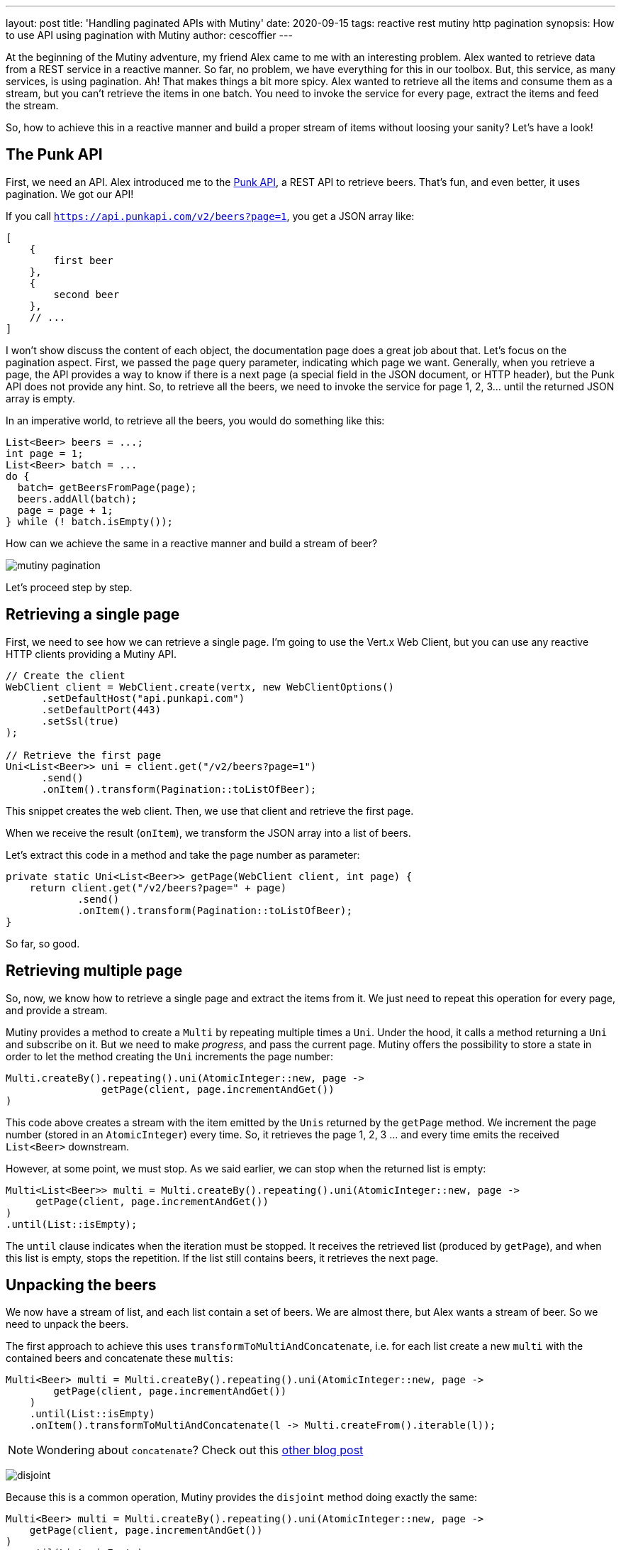 ---
layout: post
title: 'Handling paginated APIs with Mutiny'
date: 2020-09-15
tags: reactive rest mutiny http pagination
synopsis: How to use API using pagination with Mutiny
author: cescoffier
---

At the beginning of the Mutiny adventure, my friend Alex came to me with an interesting problem. 
Alex wanted to retrieve data from a REST service in a reactive manner.
So far, no problem, we have everything for this in our toolbox. 
But, this service, as many services, is using pagination. 
Ah! That makes things a bit more spicy.
Alex wanted to retrieve all the items and consume them as a stream, but you can't retrieve the items in one batch.
You need to invoke the service for every page, extract the items and feed the stream.

So, how to achieve this in a reactive manner and build a proper stream of items without loosing your sanity?
Let's have a look!

## The Punk API

First, we need an API.
Alex introduced me to the https://punkapi.com/documentation/v2[Punk API], a REST API to retrieve beers.
That's fun, and even better, it uses pagination. 
We got our API!

If you call `https://api.punkapi.com/v2/beers?page=1`, you get a JSON array like:

[source, json]
----
[
    {
        first beer
    },
    {
        second beer
    }, 
    // ...
]
----

I won't show discuss the content of each object, the documentation page does a great job about that.
Let's focus on the pagination aspect.
First, we passed the `page` query parameter, indicating which page we want.
Generally, when you retrieve a page, the API provides a way to know if there is a next page (a special field in the JSON document, or HTTP header), but the Punk API does not provide any hint. 
So, to retrieve all the beers, we need to invoke the service for page 1, 2, 3... until the returned JSON array is empty. 

In an imperative world, to retrieve all the beers, you would do something like this:

[source, java]
----
List<Beer> beers = ...;
int page = 1;
List<Beer> batch = ...
do {
  batch= getBeersFromPage(page);
  beers.addAll(batch);
  page = page + 1;
} while (! batch.isEmpty());
----

How can we achieve the same in a reactive manner and build a stream of beer?

image:/assets/images/posts/mutiny-pagination/mutiny-pagination.png[]

Let's proceed step by step.

## Retrieving a single page

First, we need to see how we can retrieve a single page.
I'm going to use the Vert.x Web Client, but you can use any reactive HTTP clients providing a Mutiny API.

[source, java]
----
// Create the client
WebClient client = WebClient.create(vertx, new WebClientOptions()
      .setDefaultHost("api.punkapi.com")
      .setDefaultPort(443)
      .setSsl(true)
);

// Retrieve the first page
Uni<List<Beer>> uni = client.get("/v2/beers?page=1")
      .send()
      .onItem().transform(Pagination::toListOfBeer);
----

This snippet creates the web client. 
Then, we use that client and retrieve the first page.

When we receive the result (`onItem`), we transform the JSON array into a list of beers.

Let's extract this code in a method and take the page number as parameter:

[source, java]
----
private static Uni<List<Beer>> getPage(WebClient client, int page) {
    return client.get("/v2/beers?page=" + page)
            .send()
            .onItem().transform(Pagination::toListOfBeer);
}
----

So far, so good.

## Retrieving multiple page

So, now, we know how to retrieve a single page and extract the items from it. 
We just need to repeat this operation for every page, and provide a stream.

Mutiny provides a method to create a `Multi` by repeating multiple times a `Uni`.
Under the hood, it calls a method returning a `Uni` and subscribe on it.
But we need to make _progress_, and pass the current page.
Mutiny offers the possibility to store a state in order to let the method creating the `Uni` increments the page number:

[source, java]
----
Multi.createBy().repeating().uni(AtomicInteger::new, page ->
		getPage(client, page.incrementAndGet())
)
----

This code above creates a stream with the item emitted by the `Unis` returned by the `getPage` method.
We increment the page number (stored in an `AtomicInteger`) every time.
So, it retrieves the page 1, 2, 3 ... and every time emits the received `List<Beer>` downstream.

However, at some point, we must stop. 
As we said earlier, we can stop when the returned list is empty:

[source, java]
----
Multi<List<Beer>> multi = Multi.createBy().repeating().uni(AtomicInteger::new, page ->
     getPage(client, page.incrementAndGet())
)
.until(List::isEmpty);
----

The `until` clause indicates when the iteration must be stopped. 
It receives the retrieved list (produced by `getPage`), and when this list is empty, stops the repetition.
If the list still contains beers, it retrieves the next page.

## Unpacking the beers

We now have a stream of list, and each list contain a set of beers. 
We are almost there, but Alex wants a stream of beer. 
So we need to unpack the beers.

The first approach to achieve this uses `transformToMultiAndConcatenate`, i.e. for each list create a new `multi` with the contained beers and concatenate these `multis`:

[source, java]
----
Multi<Beer> multi = Multi.createBy().repeating().uni(AtomicInteger::new, page ->
        getPage(client, page.incrementAndGet())
    )
    .until(List::isEmpty)
    .onItem().transformToMultiAndConcatenate(l -> Multi.createFrom().iterable(l));
----

NOTE: Wondering about `concatenate`? Check out this https://quarkus.io/blog/mutiny-redis/[other blog post]

image:/assets/images/posts/mutiny-pagination/disjoint.png[]

Because this is a common operation, Mutiny provides the `disjoint` method doing exactly the same:

[source, java]
----
Multi<Beer> multi = Multi.createBy().repeating().uni(AtomicInteger::new, page ->
    getPage(client, page.incrementAndGet())
)
  .until(List::isEmpty)
  .onItem().disjoint();
----

And we are done! 

## The benefits of reactive

We have our stream, it's time to use it! 
Let's, for example, retrieve the first 10 beers with "IPA" (let's be trendy) in their description:

[source, java]
----
multi
    .transform().byFilteringItemsWith(beer -> beer.description.contains("IPA"))
    .transform().byTakingFirstItems(10);
----

The advantage of our stream is that we won't retrieve every page.
As soon as we have enough beers, we stop the repetition.
How? Because it informs the upstream that it does not need more items (*cancellation*) and that stops the repetition.
So, retrieving items from paginated APIs this way can reduce the number of requests and, as a consequence the load on the remote service.

## Feel thirsty?

Wanna try this code, checkout this https://gist.github.com/cescoffier/18a326a5c057392bec54d95ec5a06ca6[gist].
You can run it immediately with jbang:

[source, bash]
----
jbang https://gist.github.com/cescoffier/18a326a5c057392bec54d95ec5a06ca6
----
